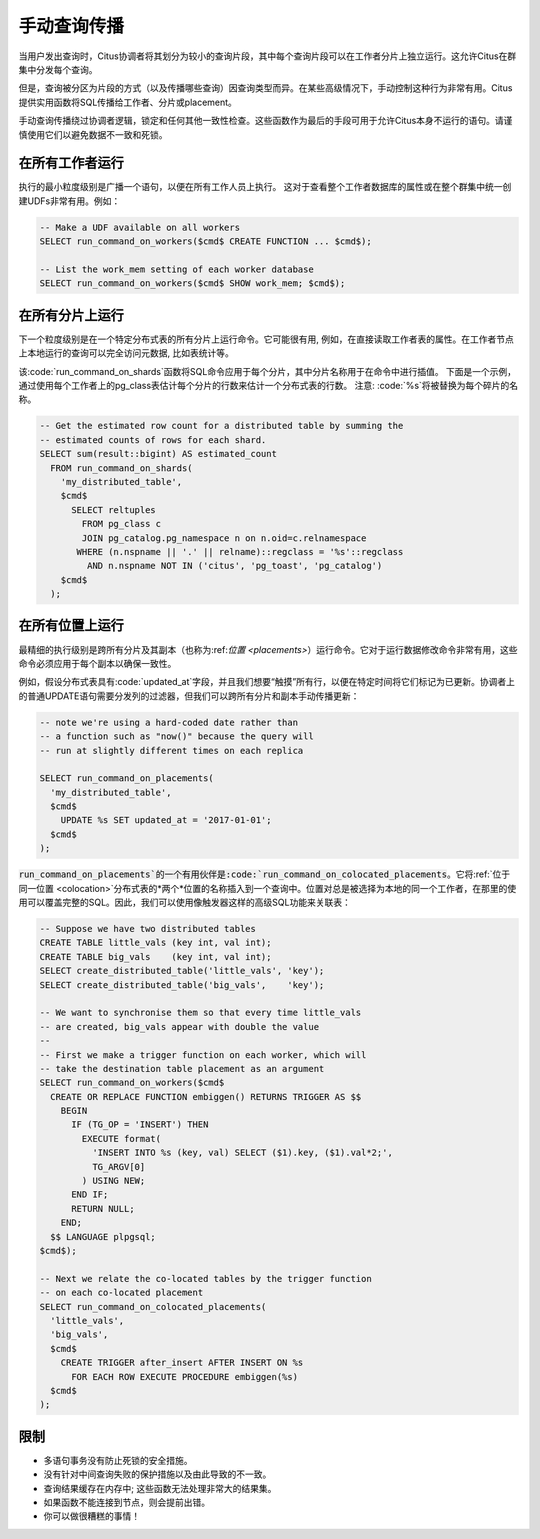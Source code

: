 .. _manual_prop:

手动查询传播
============

当用户发出查询时，Citus协调者将其划分为较小的查询片段，其中每个查询片段可以在工作者分片上独立运行。这允许Citus在群集中分发每个查询。

但是，查询被分区为片段的方式（以及传播哪些查询）因查询类型而异。在某些高级情况下，手动控制这种行为非常有用。Citus提供实用函数将SQL传播给工作者、分片或placement。

手动查询传播绕过协调者逻辑，锁定和任何其他一致性检查。这些函数作为最后的手段可用于允许Citus本身不运行的语句。请谨慎使用它们以避免数据不一致和死锁。

.. _worker_propagation:

在所有工作者运行
---------------

执行的最小粒度级别是广播一个语句，以便在所有工作人员上执行。
这对于查看整个工作者数据库的属性或在整个群集中统一创建UDFs非常有用。例如：

.. code-block:: postgresql

  -- Make a UDF available on all workers
  SELECT run_command_on_workers($cmd$ CREATE FUNCTION ... $cmd$);

  -- List the work_mem setting of each worker database
  SELECT run_command_on_workers($cmd$ SHOW work_mem; $cmd$);

.. 注意::

  本节中的:code:`run_command_on_workers`函数和其他手动传播命令只能运行返回单列和单行的查询。

在所有分片上运行
---------------

下一个粒度级别是在一个特定分布式表的所有分片上运行命令。它可能很有用, 例如，在直接读取工作者表的属性。在工作者节点上本地运行的查询可以完全访问元数据, 比如表统计等。

该:code:`run_command_on_shards`函数将SQL命令应用于每个分片，其中分片名称用于在命令中进行插值。
下面是一个示例，通过使用每个工作者上的pg_class表估计每个分片的行数来估计一个分布式表的行数。
注意: :code:`%s`将被替换为每个碎片的名称。

.. code-block:: postgresql

  -- Get the estimated row count for a distributed table by summing the
  -- estimated counts of rows for each shard.
  SELECT sum(result::bigint) AS estimated_count
    FROM run_command_on_shards(
      'my_distributed_table',
      $cmd$
        SELECT reltuples
          FROM pg_class c
          JOIN pg_catalog.pg_namespace n on n.oid=c.relnamespace
         WHERE (n.nspname || '.' || relname)::regclass = '%s'::regclass
           AND n.nspname NOT IN ('citus', 'pg_toast', 'pg_catalog')
      $cmd$
    );


在所有位置上运行
---------------

最精细的执行级别是跨所有分片及其副本（也称为:ref:`位置 <placements>`）运行命令。它对于运行数据修改命令非常有用，这些命令必须应用于每个副本以确保一致性。

例如，假设分布式表具有:code:`updated_at`字段，并且我们想要“触摸”所有行，以便在特定时间将它们标记为已更新。协调者上的普通UPDATE语句需要分发列的过滤器，但我们可以跨所有分片和副本手动传播更新：

.. code-block:: postgresql

  -- note we're using a hard-coded date rather than
  -- a function such as "now()" because the query will
  -- run at slightly different times on each replica

  SELECT run_command_on_placements(
    'my_distributed_table',
    $cmd$
      UPDATE %s SET updated_at = '2017-01-01';
    $cmd$
  );

:code:`run_command_on_placements`的一个有用伙伴是:code:`run_command_on_colocated_placements`。它将:ref:`位于同一位置 <colocation>`分布式表的*两个*位置的名称插入到一个查询中。位置对总是被选择为本地的同一个工作者，在那里的使用可以覆盖完整的SQL。因此，我们可以使用像触发器这样的高级SQL功能来关联表：

.. code-block:: postgresql

  -- Suppose we have two distributed tables
  CREATE TABLE little_vals (key int, val int);
  CREATE TABLE big_vals    (key int, val int);
  SELECT create_distributed_table('little_vals', 'key');
  SELECT create_distributed_table('big_vals',    'key');

  -- We want to synchronise them so that every time little_vals
  -- are created, big_vals appear with double the value
  --
  -- First we make a trigger function on each worker, which will
  -- take the destination table placement as an argument
  SELECT run_command_on_workers($cmd$
    CREATE OR REPLACE FUNCTION embiggen() RETURNS TRIGGER AS $$
      BEGIN
        IF (TG_OP = 'INSERT') THEN
          EXECUTE format(
            'INSERT INTO %s (key, val) SELECT ($1).key, ($1).val*2;',
            TG_ARGV[0]
          ) USING NEW;
        END IF;
        RETURN NULL;
      END;
    $$ LANGUAGE plpgsql;
  $cmd$);

  -- Next we relate the co-located tables by the trigger function
  -- on each co-located placement
  SELECT run_command_on_colocated_placements(
    'little_vals',
    'big_vals',
    $cmd$
      CREATE TRIGGER after_insert AFTER INSERT ON %s
        FOR EACH ROW EXECUTE PROCEDURE embiggen(%s)
    $cmd$
  );

限制
----

* 多语句事务没有防止死锁的安全措施。
* 没有针对中间查询失败的保护措施以及由此导致的不一致。
* 查询结果缓存在内存中; 这些函数无法处理非常大的结果集。
* 如果函数不能连接到节点，则会提前出错。
* 你可以做很糟糕的事情！
